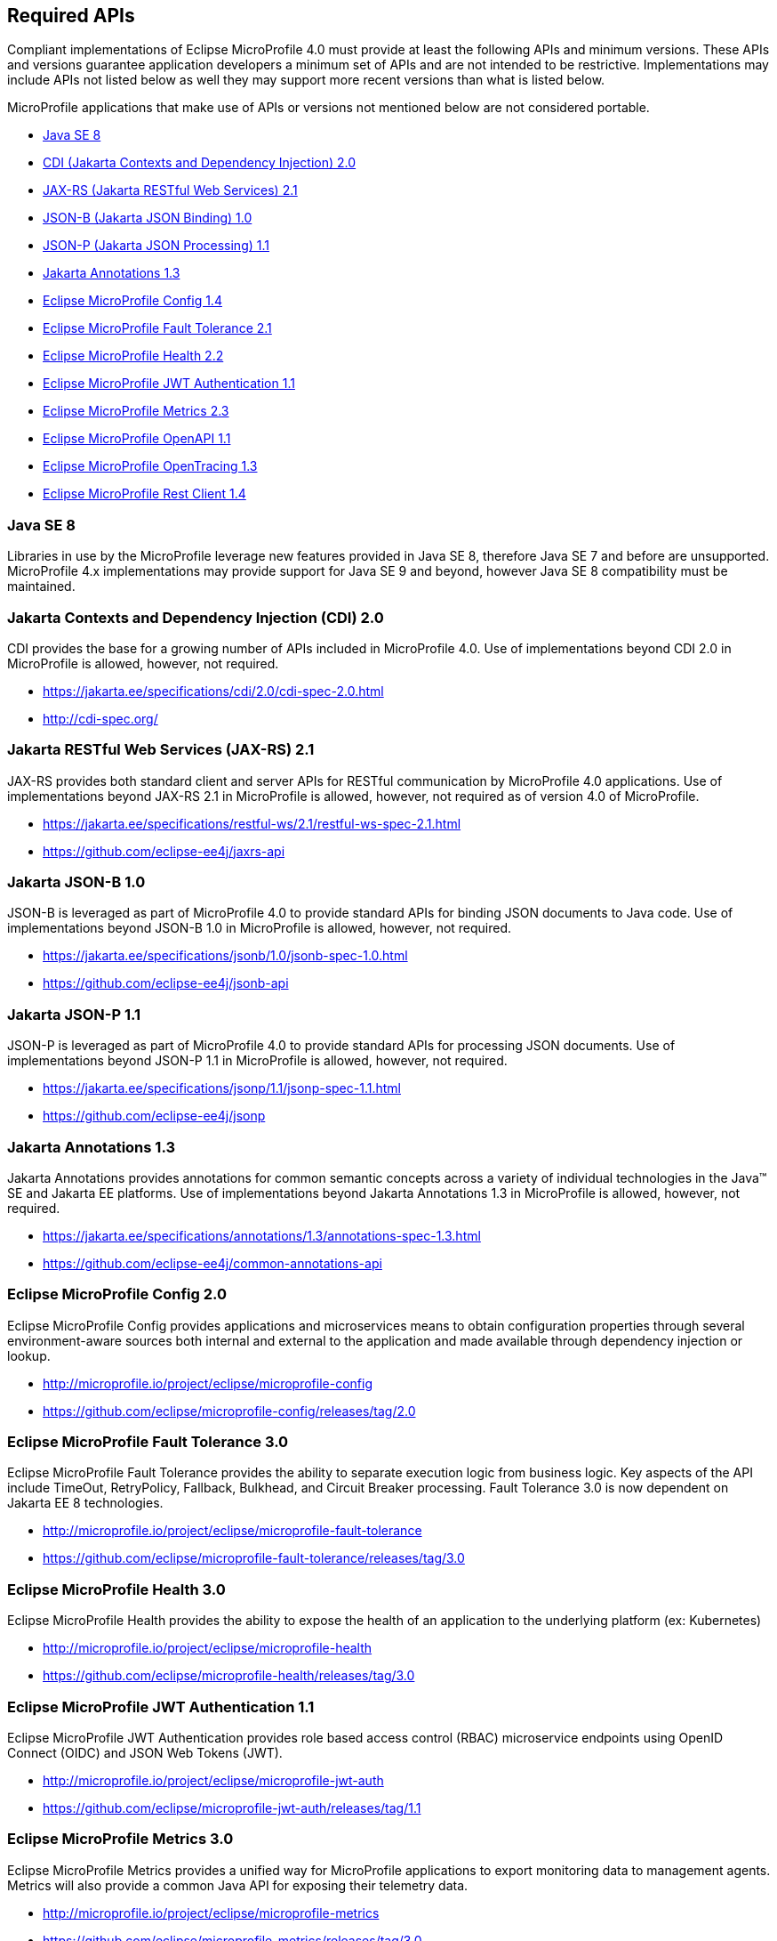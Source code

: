 //
// Copyright (c) 2017-2019 Contributors to the Eclipse Foundation
//
// See the NOTICE file(s) distributed with this work for additional
// information regarding copyright ownership.
//
// Licensed under the Apache License, Version 2.0 (the "License");
// you may not use this file except in compliance with the License.
// You may obtain a copy of the License at
//
//     http://www.apache.org/licenses/LICENSE-2.0
//
// Unless required by applicable law or agreed to in writing, software
// distributed under the License is distributed on an "AS IS" BASIS,
// WITHOUT WARRANTIES OR CONDITIONS OF ANY KIND, either express or implied.
// See the License for the specific language governing permissions and
// limitations under the License.
//
// SPDX-License-Identifier: Apache-2.0

[[required-apis]]
== Required APIs

Compliant implementations of Eclipse MicroProfile 4.0 must provide at least the following APIs and minimum versions.
These APIs and versions guarantee application developers a minimum set of APIs and are not intended to be restrictive.
Implementations may include APIs not listed below as well they may support more recent versions than what is listed below.

MicroProfile applications that make use of APIs or versions not mentioned below are not considered portable.

 - <<javase, Java SE 8>>
 - <<jakarta-cdi, CDI (Jakarta Contexts and Dependency Injection) 2.0>>
 - <<jakarta-jaxrs, JAX-RS (Jakarta RESTful Web Services) 2.1>>
 - <<jakarta-jsonb, JSON-B (Jakarta JSON Binding) 1.0>>
 - <<jakarta-jsonp, JSON-P (Jakarta JSON Processing) 1.1>>
 - <<jakarta-annotations, Jakarta Annotations 1.3>>
 - <<mp-config, Eclipse MicroProfile Config 1.4>>
 - <<mp-fault-tolerance, Eclipse MicroProfile Fault Tolerance 2.1>>
 - <<mp-health-check, Eclipse MicroProfile Health 2.2>>
 - <<mp-jwt-auth, Eclipse MicroProfile JWT Authentication 1.1>>
 - <<mp-metrics, Eclipse MicroProfile Metrics 2.3>>
 - <<mp-openapi, Eclipse MicroProfile OpenAPI 1.1>>
 - <<mp-opentracing, Eclipse MicroProfile OpenTracing 1.3>>
 - <<mp-rest-client, Eclipse MicroProfile Rest Client 1.4>>

[[javase]]
=== Java SE 8

Libraries in use by the MicroProfile leverage new features provided in Java SE 8, therefore Java SE 7 and before are unsupported.
MicroProfile 4.x implementations may provide support for Java SE 9 and beyond, however Java SE 8 compatibility must be maintained.

[[jakarta-cdi]]
=== Jakarta Contexts and Dependency Injection (CDI) 2.0

CDI provides the base for a growing number of APIs included in MicroProfile 4.0.
Use of implementations beyond CDI 2.0 in MicroProfile is allowed, however, not required.

 - https://jakarta.ee/specifications/cdi/2.0/cdi-spec-2.0.html
 - http://cdi-spec.org/

[[jakarta-jaxrs]]
=== Jakarta RESTful Web Services (JAX-RS) 2.1

JAX-RS provides both standard client and server APIs for RESTful communication by MicroProfile 4.0 applications.
Use of implementations beyond JAX-RS 2.1 in MicroProfile is allowed, however, not required as of version 4.0 of MicroProfile.

 - https://jakarta.ee/specifications/restful-ws/2.1/restful-ws-spec-2.1.html
 - https://github.com/eclipse-ee4j/jaxrs-api

[[jakarta-jsonb]]
=== Jakarta JSON-B 1.0

JSON-B is leveraged as part of MicroProfile 4.0 to provide standard APIs for binding JSON documents to Java code.
Use of implementations beyond JSON-B 1.0 in MicroProfile is allowed, however, not required.

 - https://jakarta.ee/specifications/jsonb/1.0/jsonb-spec-1.0.html
 - https://github.com/eclipse-ee4j/jsonb-api

[[jakarta-jsonp]]
=== Jakarta JSON-P 1.1

JSON-P is leveraged as part of MicroProfile 4.0 to provide standard APIs for processing JSON documents.
Use of implementations beyond JSON-P 1.1 in MicroProfile is allowed, however, not required.

 - https://jakarta.ee/specifications/jsonp/1.1/jsonp-spec-1.1.html
 - https://github.com/eclipse-ee4j/jsonp

[[jakarta-annotations]]
=== Jakarta Annotations 1.3

Jakarta Annotations provides annotations for common semantic concepts across a variety of individual technologies in the Java(TM) SE and Jakarta EE platforms.
Use of implementations beyond Jakarta Annotations 1.3 in MicroProfile is allowed, however, not required.

 - https://jakarta.ee/specifications/annotations/1.3/annotations-spec-1.3.html
 - https://github.com/eclipse-ee4j/common-annotations-api

[[mp-config]]
=== Eclipse MicroProfile Config 2.0

Eclipse MicroProfile Config provides applications and microservices means to obtain configuration properties through several environment-aware sources both internal and external to the application and made available through dependency injection or lookup.

 - http://microprofile.io/project/eclipse/microprofile-config
 - https://github.com/eclipse/microprofile-config/releases/tag/2.0

[[mp-fault-tolerance]]
=== Eclipse MicroProfile Fault Tolerance 3.0

Eclipse MicroProfile Fault Tolerance provides the ability to separate execution logic from business logic.
Key aspects of the API include TimeOut, RetryPolicy, Fallback, Bulkhead, and Circuit Breaker processing.
Fault Tolerance 3.0 is now dependent on Jakarta EE 8 technologies.

 - http://microprofile.io/project/eclipse/microprofile-fault-tolerance
 - https://github.com/eclipse/microprofile-fault-tolerance/releases/tag/3.0

[[mp-health-check]]
=== Eclipse MicroProfile Health 3.0

Eclipse MicroProfile Health provides the ability to expose the health of an application
to the underlying platform (ex: Kubernetes)

 - http://microprofile.io/project/eclipse/microprofile-health
 - https://github.com/eclipse/microprofile-health/releases/tag/3.0

[[mp-jwt-auth]]
=== Eclipse MicroProfile JWT Authentication 1.1

Eclipse MicroProfile JWT Authentication provides role based access control (RBAC) microservice endpoints using OpenID Connect (OIDC) and JSON Web Tokens (JWT).

 - http://microprofile.io/project/eclipse/microprofile-jwt-auth
 - https://github.com/eclipse/microprofile-jwt-auth/releases/tag/1.1

[[mp-metrics]]
=== Eclipse MicroProfile Metrics 3.0

Eclipse MicroProfile Metrics provides a unified way for MicroProfile applications to export monitoring data to management agents.
Metrics will also provide a common Java API for exposing their telemetry data.

 - http://microprofile.io/project/eclipse/microprofile-metrics
 - https://github.com/eclipse/microprofile-metrics/releases/tag/3.0

[[mp-open-api]]
=== Eclipse MicroProfile OpenAPI 2.0

Eclipse MicroProfile OpenAPI provides a unified Java API for the https://github.com/OAI/OpenAPI-Specification/blob/master/versions/3.0.0.md[OpenAPI v3 specification] that all application developers can use to expose their API documentation.

 - http://microprofile.io/project/eclipse/microprofile-open-api
 - https://github.com/eclipse/microprofile-open-api/releases/tag/mp-openapi-2.0

[[mp-opentracing]]
=== Eclipse MicroProfile OpenTracing 2.0

Eclipse MicroProfile OpenTracing defines an API and associated behaviors that allow services to easily participate in a distributed tracing environment.

 - http://microprofile.io/project/eclipse/microprofile-opentracing
 - https://github.com/eclipse/microprofile-opentracing/releases/tag/2.0

[[mp-rest-client]]
=== Eclipse MicroProfile Rest Client 2.0

Eclipse MicroProfile Rest Client provides a type-safe approach for invoking RESTful services over HTTP.
The MicroProfile Rest Client builds upon the https://github.com/eclipse-ee4j/jaxrs-api[JAX-RS 2.1 APIs] for consistency and ease-of-use.

- http://microprofile.io/project/eclipse/microprofile-rest-client
- https://github.com/eclipse/microprofile-rest-client/releases/tag/2.0
